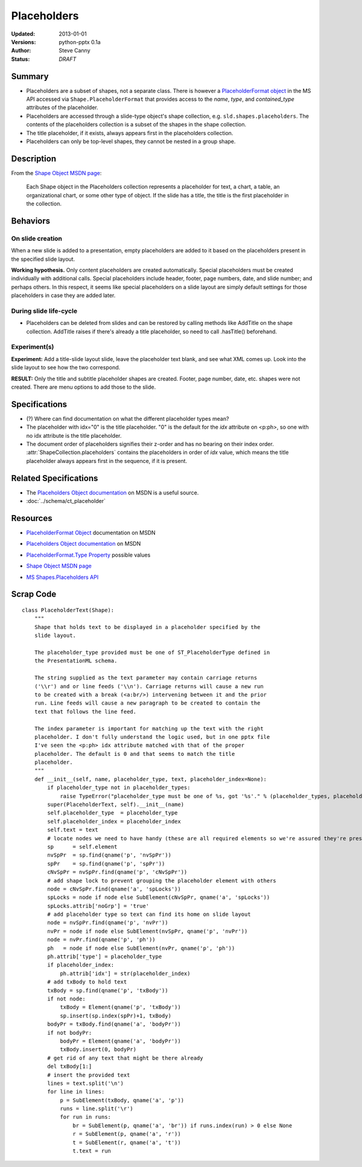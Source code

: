 ============
Placeholders
============

:Updated:  2013-01-01
:Versions: python-pptx 0.1a
:Author:   Steve Canny
:Status:   *DRAFT*

.. :Contributors:

Summary
=======

* Placeholders are a subset of shapes, not a separate class. There is however
  a `PlaceholderFormat object`_ in the MS API accessed via
  ``Shape.PlaceholderFormat`` that provides access to the *name*, *type*, and
  *contained_type* attributes of the placeholder.

* Placeholders are accessed through a slide-type object's shape collection,
  e.g. ``sld.shapes.placeholders``. The contents of the placeholders
  collection is a subset of the shapes in the shape collection.

* The title placeholder, if it exists, always appears first in the
  placeholders collection.

* Placeholders can only be top-level shapes, they cannot be nested in a group
  shape.


Description
===========

From the `Shape Object MSDN page`_:

   Each Shape object in the Placeholders collection represents a placeholder
   for text, a chart, a table, an organizational chart, or some other type of
   object. If the slide has a title, the title is the first placeholder in the
   collection.


Behaviors
=========

On slide creation
-----------------

When a new slide is added to a presentation, empty placeholders are added to it based on the placeholders present in the specified slide layout.

**Working hypothesis.** Only content placeholders are created automatically.
Special placeholders must be created individually with additional calls.
Special placeholders include header, footer, page numbers, date, and slide
number; and perhaps others. In this respect, it seems like special
placeholders on a slide layout are simply default settings for those
placeholders in case they are added later.

During slide life-cycle
-----------------------

* Placeholders can be deleted from slides and can be restored by calling
  methods like AddTitle on the shape collection. AddTitle raises if there's
  already a title placeholder, so need to call .hasTitle() beforehand.

Experiment(s)
-------------

**Experiment:** Add a title-slide layout slide, leave the placeholder text
blank, and see what XML comes up. Look into the slide layout to see how the
two correspond.

**RESULT:** Only the title and subtitle placeholder shapes are created.
Footer, page number, date, etc. shapes were not created. There are menu
options to add those to the slide.


Specifications
==============

* (?) Where can find documentation on what the different placeholder types
  mean?

* The placeholder with idx="0" is the title placeholder. "0" is the default
  for the *idx* attribute on <p:ph>, so one with no idx attribute is the title
  placeholder.

* The document order of placeholders signifies their z-order and has no
  bearing on their index order. :attr:`ShapeCollection.placeholders` contains
  the placeholders in order of *idx* value, which means the title placeholder
  always appears first in the sequence, if it is present.


Related Specifications
======================

* The `Placeholders Object documentation`_ on MSDN is a useful source.

* :doc:`../schema/ct_placeholder`


Resources
=========

* `PlaceholderFormat Object`_ documentation on MSDN

.. _PlaceholderFormat Object:
   http://msdn.microsoft.com/en-us/library/office/ff745007(v=office.14).aspx

* `Placeholders Object documentation`_ on MSDN

.. _Placeholders Object documentation:
   http://msdn.microsoft.com/en-us/library/office/ff746338(v=office.14).aspx

* `PlaceholderFormat.Type Property`_ possible values

.. _PlaceholderFormat.Type Property:
   http://msdn.microsoft.com/en-us/library/office/ff745930(v=office.14).aspx

* `Shape Object MSDN page`_

.. _Shape Object MSDN page:
   http://msdn.microsoft.com/en-us/library/office/ff744177(v=office.14).aspx

* `MS Shapes.Placeholders API`_ 

.. _MS Shapes.Placeholders API:
   http://msdn.microsoft.com/en-us/library/office/ff744297(v=office.14).aspx


Scrap Code
==========

::

   class PlaceholderText(Shape):
       """
       Shape that holds text to be displayed in a placeholder specified by the
       slide layout.
       
       The placeholder_type provided must be one of ST_PlaceholderType defined in
       the PresentationML schema.
       
       The string supplied as the text parameter may contain carriage returns
       ('\\r') and or line feeds ('\\n'). Carriage returns will cause a new run
       to be created with a break (<a:br/>) intervening between it and the prior
       run. Line feeds will cause a new paragraph to be created to contain the
       text that follows the line feed.
       
       The index parameter is important for matching up the text with the right
       placeholder. I don't fully understand the logic used, but in one pptx file
       I've seen the <p:ph> idx attribute matched with that of the proper
       placeholder. The default is 0 and that seems to match the title
       placeholder.
       """
       def __init__(self, name, placeholder_type, text, placeholder_index=None):
           if placeholder_type not in placeholder_types:
               raise TypeError("placeholder_type must be one of %s, got '%s'." % (placeholder_types, placeholder_type))
           super(PlaceholderText, self).__init__(name)
           self.placeholder_type  = placeholder_type
           self.placeholder_index = placeholder_index
           self.text = text
           # locate nodes we need to have handy (these are all required elements so we're assured they're present)
           sp      = self.element
           nvSpPr  = sp.find(qname('p', 'nvSpPr'))
           spPr    = sp.find(qname('p', 'spPr'))
           cNvSpPr = nvSpPr.find(qname('p', 'cNvSpPr'))
           # add shape lock to prevent grouping the placeholder element with others
           node = cNvSpPr.find(qname('a', 'spLocks'))
           spLocks = node if node else SubElement(cNvSpPr, qname('a', 'spLocks'))
           spLocks.attrib['noGrp'] = 'true'
           # add placeholder type so text can find its home on slide layout
           node = nvSpPr.find(qname('p', 'nvPr'))
           nvPr = node if node else SubElement(nvSpPr, qname('p', 'nvPr'))
           node = nvPr.find(qname('p', 'ph'))
           ph   = node if node else SubElement(nvPr, qname('p', 'ph'))
           ph.attrib['type'] = placeholder_type
           if placeholder_index:
               ph.attrib['idx'] = str(placeholder_index)
           # add txBody to hold text
           txBody = sp.find(qname('p', 'txBody'))
           if not node:
               txBody = Element(qname('p', 'txBody'))
               sp.insert(sp.index(spPr)+1, txBody)
           bodyPr = txBody.find(qname('a', 'bodyPr'))
           if not bodyPr:
               bodyPr = Element(qname('a', 'bodyPr'))
               txBody.insert(0, bodyPr)
           # get rid of any text that might be there already
           del txBody[1:]
           # insert the provided text
           lines = text.split('\n')
           for line in lines:
               p = SubElement(txBody, qname('a', 'p'))
               runs = line.split('\r')
               for run in runs:
                   br = SubElement(p, qname('a', 'br')) if runs.index(run) > 0 else None
                   r = SubElement(p, qname('a', 'r'))
                   t = SubElement(r, qname('a', 't'))
                   t.text = run
    


